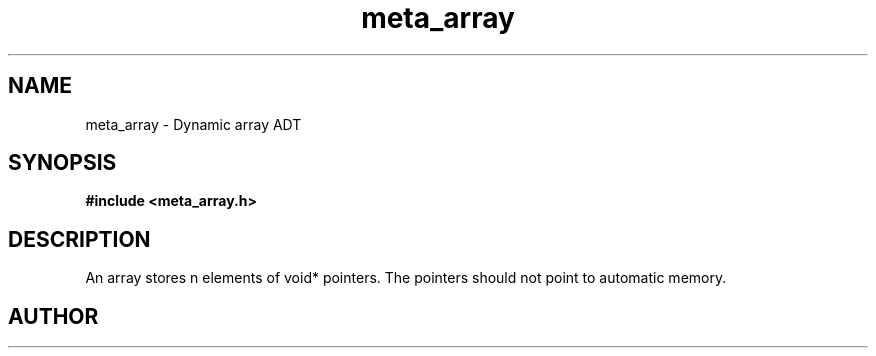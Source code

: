 .TH meta_array 3 2016-01-30 "" "The Meta C Library"
.SH NAME
meta_array \- Dynamic array ADT
.SH SYNOPSIS
.B #include <meta_array.h>
.sp
.Fo "array array_new"
.Fa "size_t nmemb"
.Fa "int can_grow"
.Fc
.Fo "void array_free"
.Fa "array p"
.Fa "dtor cleanup"
.Fc
.Fo "int array_nelem"
.Fa "array p"
.Fc
.Fo "int array_extend"
.Fa "array p"
.Fa "size_t nelem"
.Fc
.Fo "int array_get"
.Fa "array p "
.Fa "size_t i"
.Fc
.Fo "int array_add"
.Fa "array p"
.Fa "void *elem"
.Fc
.SH DESCRIPTION
An array stores n elements of void* pointers. The pointers should not
point to automatic memory.
.SH AUTHOR
.An B. Augestad, bjorn.augestad@gmail.com
